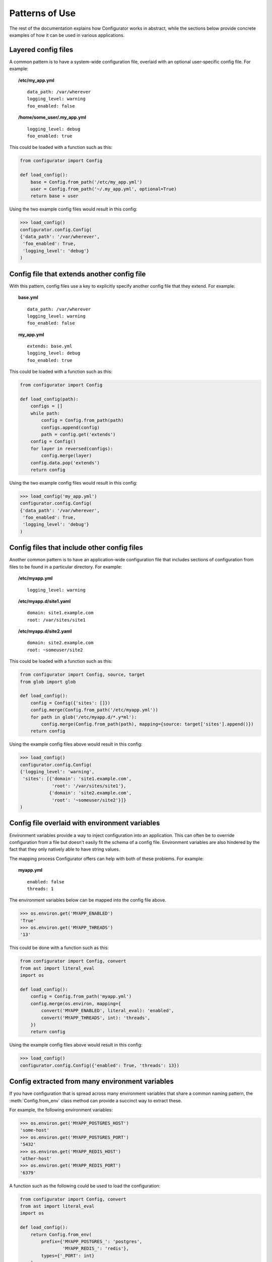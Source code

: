Patterns of Use
===============

The rest of the documentation explains how Configurator works in abstract, while
the sections below provide concrete examples of how it can be used in various
applications.

.. invisible-code-block: python

    # help pyfakefs out...
    import os
    replace('os.environ.HOME', '/home/some_user', strict=False)
    replace('configurator.config.exists', os.path.exists)

Layered config files
--------------------

A common pattern is to have a system-wide configuration file, overlaid with
an optional user-specific config file. For example:

.. topic:: /etc/my_app.yml
 :class: write-file

 ::

   data_path: /var/wherever
   logging_level: warning
   foo_enabled: false

.. topic:: /home/some_user/.my_app.yml
 :class: write-file

 ::

   logging_level: debug
   foo_enabled: true

This could be loaded with a function such as this:

.. code-block:: python

    from configurator import Config

    def load_config():
        base = Config.from_path('/etc/my_app.yml')
        user = Config.from_path('~/.my_app.yml', optional=True)
        return base + user

Using the two example config files would result in this config:

>>> load_config()
configurator.config.Config(
{'data_path': '/var/wherever',
 'foo_enabled': True,
 'logging_level': 'debug'}
)

Config file that extends another config file
--------------------------------------------

With this pattern, config files use a key to explicitly specify another config
file that they extend. For example:

.. topic:: base.yml
 :class: write-file

 ::

   data_path: /var/wherever
   logging_level: warning
   foo_enabled: false

.. topic:: my_app.yml
 :class: write-file

 ::

   extends: base.yml
   logging_level: debug
   foo_enabled: true

This could be loaded with a function such as this:

.. code-block:: python

    from configurator import Config

    def load_config(path):
        configs = []
        while path:
            config = Config.from_path(path)
            configs.append(config)
            path = config.get('extends')
        config = Config()
        for layer in reversed(configs):
            config.merge(layer)
        config.data.pop('extends')
        return config

Using the two example config files would result in this config:

>>> load_config('my_app.yml')
configurator.config.Config(
{'data_path': '/var/wherever',
 'foo_enabled': True,
 'logging_level': 'debug'}
)

Config files that include other config files
--------------------------------------------

Another common pattern is to have an application-wide configuration
file that includes sections of configuration from files to be found
in a particular directory. For example:

.. topic:: /etc/myapp.yml
 :class: write-file

 ::

    logging_level: warning

.. topic:: /etc/myapp.d/site1.yaml
 :class: write-file

 ::

   domain: site1.example.com
   root: /var/sites/site1

.. topic:: /etc/myapp.d/site2.yaml
 :class: write-file

 ::

   domain: site2.example.com
   root: ~someuser/site2

This could be loaded with a function such as this:

.. code-block:: python

    from configurator import Config, source, target
    from glob import glob

    def load_config():
        config = Config({'sites': []})
        config.merge(Config.from_path('/etc/myapp.yml'))
        for path in glob('/etc/myapp.d/*.y*ml'):
            config.merge(Config.from_path(path), mapping={source: target['sites'].append()})
        return config

Using the example config files above would result in this config:

>>> load_config()
configurator.config.Config(
{'logging_level': 'warning',
 'sites': [{'domain': 'site1.example.com',
            'root': '/var/sites/site1'},
           {'domain': 'site2.example.com',
            'root': '~someuser/site2'}]}
)

Config file overlaid with environment variables
-----------------------------------------------

Environment variables provide a way to inject configuration into an application.
This can often be to override configuration from a file but doesn't easily fit
the schema of a config file. Environment variables are also hindered by the fact that
they only natively able to have string values.

.. invisible-code-block: python

    replace('os.environ.MYAPP_ENABLED', 'True', strict=False)
    replace('os.environ.MYAPP_THREADS', '13', strict=False)

The mapping process Configurator offers can help with both of these problems.
For example:

.. topic:: myapp.yml
 :class: write-file

 ::

    enabled: false
    threads: 1

The environment variables below can be mapped into the config file above.

>>> os.environ.get('MYAPP_ENABLED')
'True'
>>> os.environ.get('MYAPP_THREADS')
'13'

This could be done with a function such as this:

.. code-block:: python

    from configurator import Config, convert
    from ast import literal_eval
    import os

    def load_config():
        config = Config.from_path('myapp.yml')
        config.merge(os.environ, mapping={
            convert('MYAPP_ENABLED', literal_eval): 'enabled',
            convert('MYAPP_THREADS', int): 'threads',
        })
        return config

Using the example config files above would result in this config:

>>> load_config()
configurator.config.Config({'enabled': True, 'threads': 13})

Config extracted from many environment variables
------------------------------------------------

If you have configuration that is spread across many environment
variables that share a common naming pattern, the :meth:`Config.from_env`
class method can provide a succinct way to extract these.

.. invisible-code-block: python

    replace('os.environ.MYAPP_POSTGRES_HOST', 'some-host', strict=False)
    replace('os.environ.MYAPP_POSTGRES_PORT', '5432', strict=False)
    replace('os.environ.MYAPP_REDIS_HOST', 'other-host', strict=False)
    replace('os.environ.MYAPP_REDIS_PORT', '6379', strict=False)

For example, the following environment variables:

>>> os.environ.get('MYAPP_POSTGRES_HOST')
'some-host'
>>> os.environ.get('MYAPP_POSTGRES_PORT')
'5432'
>>> os.environ.get('MYAPP_REDIS_HOST')
'other-host'
>>> os.environ.get('MYAPP_REDIS_PORT')
'6379'

A function such as the following could be used to load the configuration:

.. code-block:: python

    from configurator import Config, convert
    from ast import literal_eval
    import os

    def load_config():
        return Config.from_env(
            prefix={'MYAPP_POSTGRES_': 'postgres',
                    'MYAPP_REDIS_': 'redis'},
            types={'_PORT': int}
        )

Using the example environment above would result in this config:

>>> load_config()
configurator.config.Config(
{'postgres': {'host': 'some-host', 'port': 5432},
 'redis': {'host': 'other-host', 'port': 6379}}
)

Config file with command line overrides
---------------------------------------

Many applications allow you to specify the config file on the command line as well
as options that override some of the file based configuration.

For example, command line arguments could be parsed by a function such as this:

.. code-block:: python

    from argparse import ArgumentParser, FileType

    def parse_args():
        parser = ArgumentParser()
        parser.add_argument('config', type=FileType('r'))
        parser.add_argument('--verbose', action='store_true')
        parser.add_argument('--threads', type=int)
        return parser.parse_args()

These arguments can be merged into the config they specify with a function such as thing:

.. code-block:: python

    from configurator import Config, convert, if_supplied

    def verbose_to_level(verbose):
        if verbose:
            return 'debug'

    def load_config(args):
        config = Config.from_stream(args.config)
        config.merge(args, mapping={
            convert('verbose', verbose_to_level): 'log_level',
            if_supplied('threads'): 'threads',
        })
        return config

So, given these command line arguments:

.. invisible-code-block: python

    replace('sys.argv', ['myapp.py', 'myapp.yaml', '--verbose'])
    import sys

>>> sys.argv
['myapp.py', 'myapp.yaml', '--verbose']

Along with a config file such as this:

.. topic:: myapp.yaml
 :class: write-file

 ::

    log_level: warning
    threads: 1

The two functions above would produce the following config:

>>> args = parse_args()
>>> load_config(args)
configurator.config.Config({'log_level': 'debug', 'threads': 1})

Application and framework configuration in the same file
--------------------------------------------------------

It can make sense for an application and the framework it's built with to make use of the
same config file, particularly when combined with layered config files, as described above. This can
allow all applications on a system to share a basic default config while providing overrides to
that configuration along with their own configuration in an application-specific config file.

What makes this work is keeping the application and framework configuration in separate top-level
namespaces. For example:

.. topic:: myapp.yml
 :class: write-file

 ::

    # framework configuration:
    logging:
        console_level: false
        file_level: warning

    # application configuration, containing within one top-level key:
    my_app:
        enabled: True
        threads: 1

Configuring the framework and application then becomes dispatching the top-level config
sections appropriately:

.. invisible-code-block: python

    def configure_framework(app, logging):
        print('TheFramework running %s(%r)\nlogging: %r>' % (type(app).__name__, vars(app), logging))

.. code-block:: python

    from configurator import Config

    class MyApp:
        def __init__(self, enabled, threads):
            self.enabled, self.threads = enabled, threads

    def build_app(config_path):
        config = Config.from_path(config_path)
        app = MyApp(**config.data.pop('my_app'))
        return configure_framework(app, **config.data)

Combining the above function and configuration file might result in:

>>> build_app('myapp.yml')
TheFramework running MyApp({'enabled': True, 'threads': 1})
logging: {'console_level': False, 'file_level': 'warning'}>

Global configuration object
---------------------------

.. py:currentmodule:: configurator

.. invisible-code-block: python

    from mock import Mock
    import pytest

    app = Mock()
    app.view.return_value = lambda func: func
    app.configurer = lambda func: func
    tempdir.write('myapp.yml', b'{"db_url": "..."}')

For applications where there is no sensible path for passing a configuration
object to the various parts that may need to access it, it can make sense to have a global
:class:`Config` that has configuration pushed on to it at a different time to its creation.

You may instantiate the :class:`Config` in a module global scope, potentially with
some defaults:

.. code-block:: python

    from configurator import Config

    config = Config({'default_deny': True})

You may then have a web layer that uses the common pattern of decorated functions to
map URLs to the code that renders them, but that also need access to configuration information:

.. code-block:: python

    @app.view('/')
    def root(request):
        db = connect(config.db_url)
        if config.default_deny and not db.query(Roles).filter_by(user=request.user):
            raise HttpForbidden()
        ...

That same web layer may also have a hook or event that lets you configure the application during
startup:

.. code-block:: python

    @app.configurer
    def configure():
        config.push(Config.from_path('myapp.yml'))


.. invisible-code-block: python

    configure()
    connect = Mock()
    Roles = Mock()
    root(Mock())

Now, when testing, you can have a fixture that pushes configuration data suitable
for use during automated tests:

.. code-block:: python

    @pytest.fixture()
    def configured():
        with config.push({'db_url': 'postgresql://localhost/test'}):
            yield config

.. invisible-code-block: python

    assert tuple(configured.__wrapped__())[0] is config
